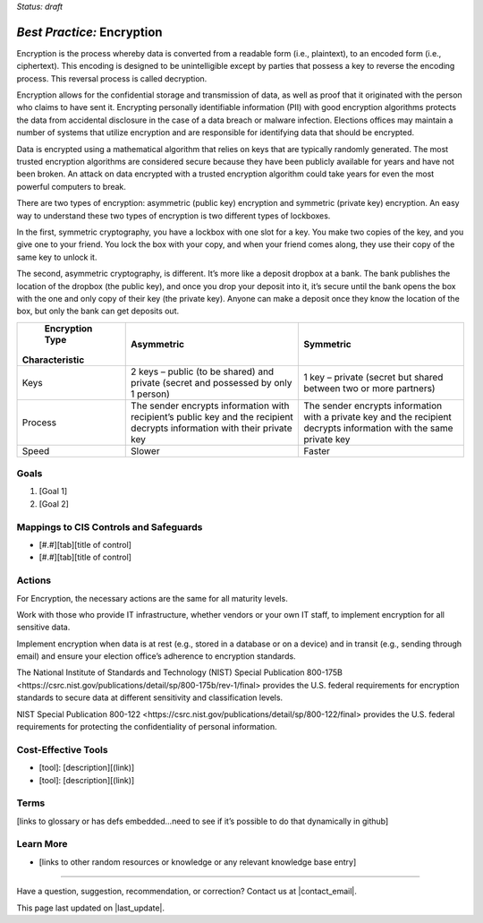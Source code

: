 ..
  Created by: mike garcia
  To: encryption, build largely from 2018-03-30 spotlight

.. |bp_title| replace:: Encryption

*Status: draft*

*Best Practice:* |bp_title|
----------------------------------------------

Encryption is the process whereby data is converted from a readable form (i.e., plaintext), to an encoded form (i.e., ciphertext). This encoding is designed to be unintelligible except by parties that possess a key to reverse the encoding process. This reversal process is called decryption.

Encryption allows for the confidential storage and transmission of data, as well as proof that it originated with the person who claims to have sent it. Encrypting personally identifiable information (PII) with good encryption algorithms protects the data from accidental disclosure in the case of a data breach or malware infection. Elections offices may maintain a number of systems that utilize encryption and are responsible for identifying data that should be encrypted.

Data is encrypted using a mathematical algorithm that relies on keys that are typically randomly generated. The most trusted encryption algorithms are considered secure because they have been publicly available for years and have not been broken. An attack on data encrypted with a trusted encryption algorithm could take years for even the most powerful computers to break.

There are two types of encryption: asymmetric (public key) encryption and symmetric (private key) encryption. An easy way to understand these two types of encryption is two different types of lockboxes.

In the first, symmetric cryptography, you have a lockbox with one slot for a key. You make two copies of the key, and you give one to your friend. You lock the box with your copy, and when your friend comes along, they use their copy of the same key to unlock it.

The second, asymmetric cryptography, is different. It’s more like a deposit dropbox at a bank. The bank publishes the location of the dropbox (the public key), and once you drop your deposit into it, it’s secure until the bank opens the box with the one and only copy of their key (the private key). Anyone can make a deposit once they know the location of the box, but only the bank can get deposits out.

+------------------------+---------------------------------+---------------------------------+
|        Encryption Type | Asymmetric                      | Symmetric                       |
| Characteristic         |                                 |                                 |
+========================+=================================+=================================+
| Keys                   | 2 keys – public (to be shared)  | 1 key – private (secret but     |
|                        | and private (secret and         | shared between two or more      |
|                        | possessed by only 1 person)     | partners)                       |
+------------------------+---------------------------------+---------------------------------+
| Process                | The sender encrypts information | The sender encrypts information |
|                        | with recipient’s public key and | with a private key and the      |
|                        | the recipient decrypts          | recipient decrypts information  |
|                        | information with their private  | with the same private key       |
|                        | key                             |                                 |
+------------------------+---------------------------------+---------------------------------+
| Speed                  | Slower                          | Faster                          |
+------------------------+---------------------------------+---------------------------------+

Goals
**********************************************

#.	[Goal 1]
#.	[Goal 2]

Mappings to CIS Controls and Safeguards
**********************************************

- [#.#][tab][title of control]
- [#.#][tab][title of control]

Actions
**********************************************

For |bp_title|, the necessary actions are the same for all maturity levels.

Work with those who provide IT infrastructure, whether vendors or your own IT staff, to implement encryption for all sensitive data.

Implement encryption when data is at rest (e.g., stored in a database or on a device) and in transit (e.g., sending through email) and ensure your election office’s adherence to encryption standards.

The National Institute of Standards and Technology (NIST) _`Special Publication 800-175B <https://csrc.nist.gov/publications/detail/sp/800-175b/rev-1/final>` provides the U.S. federal requirements for encryption standards to secure data at different sensitivity and classification levels.

NIST _`Special Publication 800-122 <https://csrc.nist.gov/publications/detail/sp/800-122/final>` provides the U.S. federal requirements for protecting the confidentiality of personal information.

Cost-Effective Tools
**********************************************

•	[tool]: [description][(link)]
•	[tool]: [description][(link)]

Terms
**********************************************

[links to glossary or has defs embedded…need to see if it’s possible to do that dynamically in github]

Learn More
**********************************************
•	[links to other random resources or knowledge or any relevant knowledge base entry]

-----------------------------------------------

Have a question, suggestion, recommendation, or correction? Contact us at |contact_email|.

This page last updated on |last_update|.
